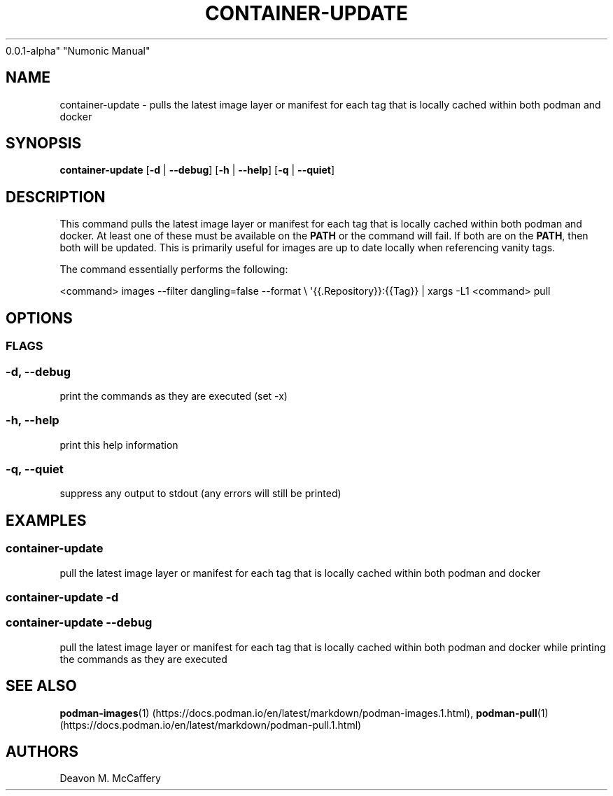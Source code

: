 .TH "CONTAINER-UPDATE" "1" "November 18, 2021" "Numonic
0.0.1-alpha" "Numonic Manual"
.nh \" Turn off hyphenation by default.
.SH NAME
.PP
container-update - pulls the latest image layer or manifest for each tag
that is locally cached within both podman and docker
.SH SYNOPSIS
.PP
\f[B]container-update\f[R] [\f[B]-d\f[R] | \f[B]--debug\f[R]]
[\f[B]-h\f[R] | \f[B]--help\f[R]] [\f[B]-q\f[R] | \f[B]--quiet\f[R]]
.SH DESCRIPTION
.PP
This command pulls the latest image layer or manifest for each tag that
is locally cached within both podman and docker.
At least one of these must be available on the \f[B]PATH\f[R] or the
command will fail.
If both are on the \f[B]PATH\f[R], then both will be updated.
This is primarily useful for images are up to date locally when
referencing vanity tags.
.PP
The command essentially performs the following:
.PP
<command> images --filter dangling=false --format \[rs]
\[aq]{{.Repository}}:{{Tag}} | xargs -L1 <command> pull
.SH OPTIONS
.SS FLAGS
.SS -d, --debug
.PP
print the commands as they are executed (set -x)
.SS -h, --help
.PP
print this help information
.SS -q, --quiet
.PP
suppress any output to stdout (any errors will still be printed)
.SH EXAMPLES
.SS container-update
.PP
pull the latest image layer or manifest for each tag that is locally
cached within both podman and docker
.SS container-update -d
.SS container-update --debug
.PP
pull the latest image layer or manifest for each tag that is locally
cached within both podman and docker while printing the commands as they
are executed
.SH SEE ALSO
.PP
\f[B]podman-images\f[R](1) (https://docs.podman.io/en/latest/markdown/podman-images.1.html),
\f[B]podman-pull\f[R](1) (https://docs.podman.io/en/latest/markdown/podman-pull.1.html)
.SH AUTHORS
Deavon M. McCaffery
